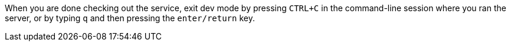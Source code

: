 When you are done checking out the service, exit dev mode by pressing `CTRL+C` in the command-line session
where you ran the server, or by typing `q` and then pressing the `enter/return` key.
